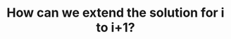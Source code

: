 :PROPERTIES:
:ID:       45B9F3C8-D007-4980-95EF-4361906245A8
:END:
#+TITLE: How can we extend the solution for i to i+1?
